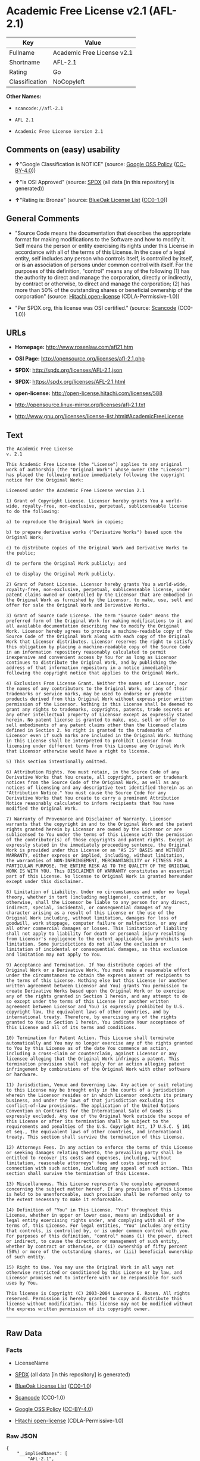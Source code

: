 * Academic Free License v2.1 (AFL-2.1)

| Key              | Value                        |
|------------------+------------------------------|
| Fullname         | Academic Free License v2.1   |
| Shortname        | AFL-2.1                      |
| Rating           | Go                           |
| Classification   | NoCopyleft                   |

*Other Names:*

- =scancode://afl-2.1=

- =AFL 2.1=

- =Academic Free License Version 2.1=

** Comments on (easy) usability

- *↑*"Google Classification is NOTICE" (source:
  [[https://opensource.google.com/docs/thirdparty/licenses/][Google OSS
  Policy]]
  ([[https://creativecommons.org/licenses/by/4.0/legalcode][CC-BY-4.0]]))

- *↑*"Is OSI Approved" (source:
  [[https://spdx.org/licenses/AFL-2.1.html][SPDX]] (all data [in this
  repository] is generated))

- *↑*"Rating is: Bronze" (source:
  [[https://blueoakcouncil.org/list][BlueOak License List]]
  ([[https://raw.githubusercontent.com/blueoakcouncil/blue-oak-list-npm-package/master/LICENSE][CC0-1.0]]))

** General Comments

- "Source Code means the documentation that describes the appropriate
  format for making modifications to the Software and how to modify it.
  Self means the person or entity exercising its rights under this
  License in accordance with all of the terms of this License. In the
  case of a legal entity, self includes any person who controls itself,
  is controlled by itself, or is an association of persons under common
  control with itself. For the purposes of this definition, "control"
  means any of the following (1) has the authority to direct and manage
  the corporation, directly or indirectly, by contract or otherwise, to
  direct and manage the corporation; (2) has more than 50% of the
  outstanding shares or beneficial ownership of the corporation"
  (source: [[https://github.com/Hitachi/open-license][Hitachi
  open-license]] (CDLA-Permissive-1.0))

- "Per SPDX.org, this license was OSI certified." (source:
  [[https://github.com/nexB/scancode-toolkit/blob/develop/src/licensedcode/data/licenses/afl-2.1.yml][Scancode]]
  (CC0-1.0))

** URLs

- *Homepage:* http://www.rosenlaw.com/afl21.htm

- *OSI Page:* http://opensource.org/licenses/afl-2.1.php

- *SPDX:* http://spdx.org/licenses/AFL-2.1.json

- *SPDX:* https://spdx.org/licenses/AFL-2.1.html

- *open-license:* http://open-license.hitachi.com/licenses/588

- http://opensource.linux-mirror.org/licenses/afl-2.1.txt

- http://www.gnu.org/licenses/license-list.html#AcademicFreeLicense

** Text

#+BEGIN_EXAMPLE
  The Academic Free License
  v. 2.1

  This Academic Free License (the "License") applies to any original work of authorship (the "Original Work") whose owner (the "Licensor") has placed the following notice immediately following the copyright notice for the Original Work:

  Licensed under the Academic Free License version 2.1

  1) Grant of Copyright License. Licensor hereby grants You a world-wide, royalty-free, non-exclusive, perpetual, sublicenseable license to do the following:

  a) to reproduce the Original Work in copies;

  b) to prepare derivative works ("Derivative Works") based upon the Original Work;

  c) to distribute copies of the Original Work and Derivative Works to the public;

  d) to perform the Original Work publicly; and

  e) to display the Original Work publicly.

  2) Grant of Patent License. Licensor hereby grants You a world-wide, royalty-free, non-exclusive, perpetual, sublicenseable license, under patent claims owned or controlled by the Licensor that are embodied in the Original Work as furnished by the Licensor, to make, use, sell and offer for sale the Original Work and Derivative Works.

  3) Grant of Source Code License. The term "Source Code" means the preferred form of the Original Work for making modifications to it and all available documentation describing how to modify the Original Work. Licensor hereby agrees to provide a machine-readable copy of the Source Code of the Original Work along with each copy of the Original Work that Licensor distributes. Licensor reserves the right to satisfy this obligation by placing a machine-readable copy of the Source Code in an information repository reasonably calculated to permit inexpensive and convenient access by You for as long as Licensor continues to distribute the Original Work, and by publishing the address of that information repository in a notice immediately following the copyright notice that applies to the Original Work.

  4) Exclusions From License Grant. Neither the names of Licensor, nor the names of any contributors to the Original Work, nor any of their trademarks or service marks, may be used to endorse or promote products derived from this Original Work without express prior written permission of the Licensor. Nothing in this License shall be deemed to grant any rights to trademarks, copyrights, patents, trade secrets or any other intellectual property of Licensor except as expressly stated herein. No patent license is granted to make, use, sell or offer to sell embodiments of any patent claims other than the licensed claims defined in Section 2. No right is granted to the trademarks of Licensor even if such marks are included in the Original Work. Nothing in this License shall be interpreted to prohibit Licensor from licensing under different terms from this License any Original Work that Licensor otherwise would have a right to license.

  5) This section intentionally omitted.

  6) Attribution Rights. You must retain, in the Source Code of any Derivative Works that You create, all copyright, patent or trademark notices from the Source Code of the Original Work, as well as any notices of licensing and any descriptive text identified therein as an "Attribution Notice." You must cause the Source Code for any Derivative Works that You create to carry a prominent Attribution Notice reasonably calculated to inform recipients that You have modified the Original Work.

  7) Warranty of Provenance and Disclaimer of Warranty. Licensor warrants that the copyright in and to the Original Work and the patent rights granted herein by Licensor are owned by the Licensor or are sublicensed to You under the terms of this License with the permission of the contributor(s) of those copyrights and patent rights. Except as expressly stated in the immediately proceeding sentence, the Original Work is provided under this License on an "AS IS" BASIS and WITHOUT WARRANTY, either express or implied, including, without limitation, the warranties of NON-INFRINGEMENT, MERCHANTABILITY or FITNESS FOR A PARTICULAR PURPOSE. THE ENTIRE RISK AS TO THE QUALITY OF THE ORIGINAL WORK IS WITH YOU. This DISCLAIMER OF WARRANTY constitutes an essential part of this License. No license to Original Work is granted hereunder except under this disclaimer.

  8) Limitation of Liability. Under no circumstances and under no legal theory, whether in tort (including negligence), contract, or otherwise, shall the Licensor be liable to any person for any direct, indirect, special, incidental, or consequential damages of any character arising as a result of this License or the use of the Original Work including, without limitation, damages for loss of goodwill, work stoppage, computer failure or malfunction, or any and all other commercial damages or losses. This limitation of liability shall not apply to liability for death or personal injury resulting from Licensor's negligence to the extent applicable law prohibits such limitation. Some jurisdictions do not allow the exclusion or limitation of incidental or consequential damages, so this exclusion and limitation may not apply to You.

  9) Acceptance and Termination. If You distribute copies of the Original Work or a Derivative Work, You must make a reasonable effort under the circumstances to obtain the express assent of recipients to the terms of this License. Nothing else but this License (or another written agreement between Licensor and You) grants You permission to create Derivative Works based upon the Original Work or to exercise any of the rights granted in Section 1 herein, and any attempt to do so except under the terms of this License (or another written agreement between Licensor and You) is expressly prohibited by U.S. copyright law, the equivalent laws of other countries, and by international treaty. Therefore, by exercising any of the rights granted to You in Section 1 herein, You indicate Your acceptance of this License and all of its terms and conditions.

  10) Termination for Patent Action. This License shall terminate automatically and You may no longer exercise any of the rights granted to You by this License as of the date You commence an action, including a cross-claim or counterclaim, against Licensor or any licensee alleging that the Original Work infringes a patent. This termination provision shall not apply for an action alleging patent infringement by combinations of the Original Work with other software or hardware.

  11) Jurisdiction, Venue and Governing Law. Any action or suit relating to this License may be brought only in the courts of a jurisdiction wherein the Licensor resides or in which Licensor conducts its primary business, and under the laws of that jurisdiction excluding its conflict-of-law provisions. The application of the United Nations Convention on Contracts for the International Sale of Goods is expressly excluded. Any use of the Original Work outside the scope of this License or after its termination shall be subject to the requirements and penalties of the U.S. Copyright Act, 17 U.S.C. § 101 et seq., the equivalent laws of other countries, and international treaty. This section shall survive the termination of this License.

  12) Attorneys Fees. In any action to enforce the terms of this License or seeking damages relating thereto, the prevailing party shall be entitled to recover its costs and expenses, including, without limitation, reasonable attorneys' fees and costs incurred in connection with such action, including any appeal of such action. This section shall survive the termination of this License.

  13) Miscellaneous. This License represents the complete agreement concerning the subject matter hereof. If any provision of this License is held to be unenforceable, such provision shall be reformed only to the extent necessary to make it enforceable.

  14) Definition of "You" in This License. "You" throughout this License, whether in upper or lower case, means an individual or a legal entity exercising rights under, and complying with all of the terms of, this License. For legal entities, "You" includes any entity that controls, is controlled by, or is under common control with you. For purposes of this definition, "control" means (i) the power, direct or indirect, to cause the direction or management of such entity, whether by contract or otherwise, or (ii) ownership of fifty percent (50%) or more of the outstanding shares, or (iii) beneficial ownership of such entity.

  15) Right to Use. You may use the Original Work in all ways not otherwise restricted or conditioned by this License or by law, and Licensor promises not to interfere with or be responsible for such uses by You.

  This license is Copyright (C) 2003-2004 Lawrence E. Rosen. All rights reserved. Permission is hereby granted to copy and distribute this license without modification. This license may not be modified without the express written permission of its copyright owner.
#+END_EXAMPLE

--------------

** Raw Data

*** Facts

- LicenseName

- [[https://spdx.org/licenses/AFL-2.1.html][SPDX]] (all data [in this
  repository] is generated)

- [[https://blueoakcouncil.org/list][BlueOak License List]]
  ([[https://raw.githubusercontent.com/blueoakcouncil/blue-oak-list-npm-package/master/LICENSE][CC0-1.0]])

- [[https://github.com/nexB/scancode-toolkit/blob/develop/src/licensedcode/data/licenses/afl-2.1.yml][Scancode]]
  (CC0-1.0)

- [[https://opensource.google.com/docs/thirdparty/licenses/][Google OSS
  Policy]]
  ([[https://creativecommons.org/licenses/by/4.0/legalcode][CC-BY-4.0]])

- [[https://github.com/Hitachi/open-license][Hitachi open-license]]
  (CDLA-Permissive-1.0)

*** Raw JSON

#+BEGIN_EXAMPLE
  {
      "__impliedNames": [
          "AFL-2.1",
          "Academic Free License v2.1",
          "scancode://afl-2.1",
          "AFL 2.1",
          "Academic Free License Version 2.1"
      ],
      "__impliedId": "AFL-2.1",
      "__impliedComments": [
          [
              "Hitachi open-license",
              [
                  "Source Code means the documentation that describes the appropriate format for making modifications to the Software and how to modify it. Self means the person or entity exercising its rights under this License in accordance with all of the terms of this License. In the case of a legal entity, self includes any person who controls itself, is controlled by itself, or is an association of persons under common control with itself. For the purposes of this definition, \"control\" means any of the following (1) has the authority to direct and manage the corporation, directly or indirectly, by contract or otherwise, to direct and manage the corporation; (2) has more than 50% of the outstanding shares or beneficial ownership of the corporation"
              ]
          ],
          [
              "Scancode",
              [
                  "Per SPDX.org, this license was OSI certified."
              ]
          ]
      ],
      "facts": {
          "LicenseName": {
              "implications": {
                  "__impliedNames": [
                      "AFL-2.1"
                  ],
                  "__impliedId": "AFL-2.1"
              },
              "shortname": "AFL-2.1",
              "otherNames": []
          },
          "SPDX": {
              "isSPDXLicenseDeprecated": false,
              "spdxFullName": "Academic Free License v2.1",
              "spdxDetailsURL": "http://spdx.org/licenses/AFL-2.1.json",
              "_sourceURL": "https://spdx.org/licenses/AFL-2.1.html",
              "spdxLicIsOSIApproved": true,
              "spdxSeeAlso": [
                  "http://opensource.linux-mirror.org/licenses/afl-2.1.txt"
              ],
              "_implications": {
                  "__impliedNames": [
                      "AFL-2.1",
                      "Academic Free License v2.1"
                  ],
                  "__impliedId": "AFL-2.1",
                  "__impliedJudgement": [
                      [
                          "SPDX",
                          {
                              "tag": "PositiveJudgement",
                              "contents": "Is OSI Approved"
                          }
                      ]
                  ],
                  "__isOsiApproved": true,
                  "__impliedURLs": [
                      [
                          "SPDX",
                          "http://spdx.org/licenses/AFL-2.1.json"
                      ],
                      [
                          null,
                          "http://opensource.linux-mirror.org/licenses/afl-2.1.txt"
                      ]
                  ]
              },
              "spdxLicenseId": "AFL-2.1"
          },
          "Scancode": {
              "otherUrls": [
                  "http://www.gnu.org/licenses/license-list.html#AcademicFreeLicense"
              ],
              "homepageUrl": "http://www.rosenlaw.com/afl21.htm",
              "shortName": "AFL 2.1",
              "textUrls": null,
              "text": "The Academic Free License\nv. 2.1\n\nThis Academic Free License (the \"License\") applies to any original work of authorship (the \"Original Work\") whose owner (the \"Licensor\") has placed the following notice immediately following the copyright notice for the Original Work:\n\nLicensed under the Academic Free License version 2.1\n\n1) Grant of Copyright License. Licensor hereby grants You a world-wide, royalty-free, non-exclusive, perpetual, sublicenseable license to do the following:\n\na) to reproduce the Original Work in copies;\n\nb) to prepare derivative works (\"Derivative Works\") based upon the Original Work;\n\nc) to distribute copies of the Original Work and Derivative Works to the public;\n\nd) to perform the Original Work publicly; and\n\ne) to display the Original Work publicly.\n\n2) Grant of Patent License. Licensor hereby grants You a world-wide, royalty-free, non-exclusive, perpetual, sublicenseable license, under patent claims owned or controlled by the Licensor that are embodied in the Original Work as furnished by the Licensor, to make, use, sell and offer for sale the Original Work and Derivative Works.\n\n3) Grant of Source Code License. The term \"Source Code\" means the preferred form of the Original Work for making modifications to it and all available documentation describing how to modify the Original Work. Licensor hereby agrees to provide a machine-readable copy of the Source Code of the Original Work along with each copy of the Original Work that Licensor distributes. Licensor reserves the right to satisfy this obligation by placing a machine-readable copy of the Source Code in an information repository reasonably calculated to permit inexpensive and convenient access by You for as long as Licensor continues to distribute the Original Work, and by publishing the address of that information repository in a notice immediately following the copyright notice that applies to the Original Work.\n\n4) Exclusions From License Grant. Neither the names of Licensor, nor the names of any contributors to the Original Work, nor any of their trademarks or service marks, may be used to endorse or promote products derived from this Original Work without express prior written permission of the Licensor. Nothing in this License shall be deemed to grant any rights to trademarks, copyrights, patents, trade secrets or any other intellectual property of Licensor except as expressly stated herein. No patent license is granted to make, use, sell or offer to sell embodiments of any patent claims other than the licensed claims defined in Section 2. No right is granted to the trademarks of Licensor even if such marks are included in the Original Work. Nothing in this License shall be interpreted to prohibit Licensor from licensing under different terms from this License any Original Work that Licensor otherwise would have a right to license.\n\n5) This section intentionally omitted.\n\n6) Attribution Rights. You must retain, in the Source Code of any Derivative Works that You create, all copyright, patent or trademark notices from the Source Code of the Original Work, as well as any notices of licensing and any descriptive text identified therein as an \"Attribution Notice.\" You must cause the Source Code for any Derivative Works that You create to carry a prominent Attribution Notice reasonably calculated to inform recipients that You have modified the Original Work.\n\n7) Warranty of Provenance and Disclaimer of Warranty. Licensor warrants that the copyright in and to the Original Work and the patent rights granted herein by Licensor are owned by the Licensor or are sublicensed to You under the terms of this License with the permission of the contributor(s) of those copyrights and patent rights. Except as expressly stated in the immediately proceeding sentence, the Original Work is provided under this License on an \"AS IS\" BASIS and WITHOUT WARRANTY, either express or implied, including, without limitation, the warranties of NON-INFRINGEMENT, MERCHANTABILITY or FITNESS FOR A PARTICULAR PURPOSE. THE ENTIRE RISK AS TO THE QUALITY OF THE ORIGINAL WORK IS WITH YOU. This DISCLAIMER OF WARRANTY constitutes an essential part of this License. No license to Original Work is granted hereunder except under this disclaimer.\n\n8) Limitation of Liability. Under no circumstances and under no legal theory, whether in tort (including negligence), contract, or otherwise, shall the Licensor be liable to any person for any direct, indirect, special, incidental, or consequential damages of any character arising as a result of this License or the use of the Original Work including, without limitation, damages for loss of goodwill, work stoppage, computer failure or malfunction, or any and all other commercial damages or losses. This limitation of liability shall not apply to liability for death or personal injury resulting from Licensor's negligence to the extent applicable law prohibits such limitation. Some jurisdictions do not allow the exclusion or limitation of incidental or consequential damages, so this exclusion and limitation may not apply to You.\n\n9) Acceptance and Termination. If You distribute copies of the Original Work or a Derivative Work, You must make a reasonable effort under the circumstances to obtain the express assent of recipients to the terms of this License. Nothing else but this License (or another written agreement between Licensor and You) grants You permission to create Derivative Works based upon the Original Work or to exercise any of the rights granted in Section 1 herein, and any attempt to do so except under the terms of this License (or another written agreement between Licensor and You) is expressly prohibited by U.S. copyright law, the equivalent laws of other countries, and by international treaty. Therefore, by exercising any of the rights granted to You in Section 1 herein, You indicate Your acceptance of this License and all of its terms and conditions.\n\n10) Termination for Patent Action. This License shall terminate automatically and You may no longer exercise any of the rights granted to You by this License as of the date You commence an action, including a cross-claim or counterclaim, against Licensor or any licensee alleging that the Original Work infringes a patent. This termination provision shall not apply for an action alleging patent infringement by combinations of the Original Work with other software or hardware.\n\n11) Jurisdiction, Venue and Governing Law. Any action or suit relating to this License may be brought only in the courts of a jurisdiction wherein the Licensor resides or in which Licensor conducts its primary business, and under the laws of that jurisdiction excluding its conflict-of-law provisions. The application of the United Nations Convention on Contracts for the International Sale of Goods is expressly excluded. Any use of the Original Work outside the scope of this License or after its termination shall be subject to the requirements and penalties of the U.S. Copyright Act, 17 U.S.C. ÃÂ§ 101 et seq., the equivalent laws of other countries, and international treaty. This section shall survive the termination of this License.\n\n12) Attorneys Fees. In any action to enforce the terms of this License or seeking damages relating thereto, the prevailing party shall be entitled to recover its costs and expenses, including, without limitation, reasonable attorneys' fees and costs incurred in connection with such action, including any appeal of such action. This section shall survive the termination of this License.\n\n13) Miscellaneous. This License represents the complete agreement concerning the subject matter hereof. If any provision of this License is held to be unenforceable, such provision shall be reformed only to the extent necessary to make it enforceable.\n\n14) Definition of \"You\" in This License. \"You\" throughout this License, whether in upper or lower case, means an individual or a legal entity exercising rights under, and complying with all of the terms of, this License. For legal entities, \"You\" includes any entity that controls, is controlled by, or is under common control with you. For purposes of this definition, \"control\" means (i) the power, direct or indirect, to cause the direction or management of such entity, whether by contract or otherwise, or (ii) ownership of fifty percent (50%) or more of the outstanding shares, or (iii) beneficial ownership of such entity.\n\n15) Right to Use. You may use the Original Work in all ways not otherwise restricted or conditioned by this License or by law, and Licensor promises not to interfere with or be responsible for such uses by You.\n\nThis license is Copyright (C) 2003-2004 Lawrence E. Rosen. All rights reserved. Permission is hereby granted to copy and distribute this license without modification. This license may not be modified without the express written permission of its copyright owner.",
              "category": "Permissive",
              "osiUrl": "http://opensource.org/licenses/afl-2.1.php",
              "owner": "Lawrence Rosen",
              "_sourceURL": "https://github.com/nexB/scancode-toolkit/blob/develop/src/licensedcode/data/licenses/afl-2.1.yml",
              "key": "afl-2.1",
              "name": "Academic Free License 2.1",
              "spdxId": "AFL-2.1",
              "notes": "Per SPDX.org, this license was OSI certified.",
              "_implications": {
                  "__impliedNames": [
                      "scancode://afl-2.1",
                      "AFL 2.1",
                      "AFL-2.1"
                  ],
                  "__impliedId": "AFL-2.1",
                  "__impliedComments": [
                      [
                          "Scancode",
                          [
                              "Per SPDX.org, this license was OSI certified."
                          ]
                      ]
                  ],
                  "__impliedCopyleft": [
                      [
                          "Scancode",
                          "NoCopyleft"
                      ]
                  ],
                  "__calculatedCopyleft": "NoCopyleft",
                  "__impliedText": "The Academic Free License\nv. 2.1\n\nThis Academic Free License (the \"License\") applies to any original work of authorship (the \"Original Work\") whose owner (the \"Licensor\") has placed the following notice immediately following the copyright notice for the Original Work:\n\nLicensed under the Academic Free License version 2.1\n\n1) Grant of Copyright License. Licensor hereby grants You a world-wide, royalty-free, non-exclusive, perpetual, sublicenseable license to do the following:\n\na) to reproduce the Original Work in copies;\n\nb) to prepare derivative works (\"Derivative Works\") based upon the Original Work;\n\nc) to distribute copies of the Original Work and Derivative Works to the public;\n\nd) to perform the Original Work publicly; and\n\ne) to display the Original Work publicly.\n\n2) Grant of Patent License. Licensor hereby grants You a world-wide, royalty-free, non-exclusive, perpetual, sublicenseable license, under patent claims owned or controlled by the Licensor that are embodied in the Original Work as furnished by the Licensor, to make, use, sell and offer for sale the Original Work and Derivative Works.\n\n3) Grant of Source Code License. The term \"Source Code\" means the preferred form of the Original Work for making modifications to it and all available documentation describing how to modify the Original Work. Licensor hereby agrees to provide a machine-readable copy of the Source Code of the Original Work along with each copy of the Original Work that Licensor distributes. Licensor reserves the right to satisfy this obligation by placing a machine-readable copy of the Source Code in an information repository reasonably calculated to permit inexpensive and convenient access by You for as long as Licensor continues to distribute the Original Work, and by publishing the address of that information repository in a notice immediately following the copyright notice that applies to the Original Work.\n\n4) Exclusions From License Grant. Neither the names of Licensor, nor the names of any contributors to the Original Work, nor any of their trademarks or service marks, may be used to endorse or promote products derived from this Original Work without express prior written permission of the Licensor. Nothing in this License shall be deemed to grant any rights to trademarks, copyrights, patents, trade secrets or any other intellectual property of Licensor except as expressly stated herein. No patent license is granted to make, use, sell or offer to sell embodiments of any patent claims other than the licensed claims defined in Section 2. No right is granted to the trademarks of Licensor even if such marks are included in the Original Work. Nothing in this License shall be interpreted to prohibit Licensor from licensing under different terms from this License any Original Work that Licensor otherwise would have a right to license.\n\n5) This section intentionally omitted.\n\n6) Attribution Rights. You must retain, in the Source Code of any Derivative Works that You create, all copyright, patent or trademark notices from the Source Code of the Original Work, as well as any notices of licensing and any descriptive text identified therein as an \"Attribution Notice.\" You must cause the Source Code for any Derivative Works that You create to carry a prominent Attribution Notice reasonably calculated to inform recipients that You have modified the Original Work.\n\n7) Warranty of Provenance and Disclaimer of Warranty. Licensor warrants that the copyright in and to the Original Work and the patent rights granted herein by Licensor are owned by the Licensor or are sublicensed to You under the terms of this License with the permission of the contributor(s) of those copyrights and patent rights. Except as expressly stated in the immediately proceeding sentence, the Original Work is provided under this License on an \"AS IS\" BASIS and WITHOUT WARRANTY, either express or implied, including, without limitation, the warranties of NON-INFRINGEMENT, MERCHANTABILITY or FITNESS FOR A PARTICULAR PURPOSE. THE ENTIRE RISK AS TO THE QUALITY OF THE ORIGINAL WORK IS WITH YOU. This DISCLAIMER OF WARRANTY constitutes an essential part of this License. No license to Original Work is granted hereunder except under this disclaimer.\n\n8) Limitation of Liability. Under no circumstances and under no legal theory, whether in tort (including negligence), contract, or otherwise, shall the Licensor be liable to any person for any direct, indirect, special, incidental, or consequential damages of any character arising as a result of this License or the use of the Original Work including, without limitation, damages for loss of goodwill, work stoppage, computer failure or malfunction, or any and all other commercial damages or losses. This limitation of liability shall not apply to liability for death or personal injury resulting from Licensor's negligence to the extent applicable law prohibits such limitation. Some jurisdictions do not allow the exclusion or limitation of incidental or consequential damages, so this exclusion and limitation may not apply to You.\n\n9) Acceptance and Termination. If You distribute copies of the Original Work or a Derivative Work, You must make a reasonable effort under the circumstances to obtain the express assent of recipients to the terms of this License. Nothing else but this License (or another written agreement between Licensor and You) grants You permission to create Derivative Works based upon the Original Work or to exercise any of the rights granted in Section 1 herein, and any attempt to do so except under the terms of this License (or another written agreement between Licensor and You) is expressly prohibited by U.S. copyright law, the equivalent laws of other countries, and by international treaty. Therefore, by exercising any of the rights granted to You in Section 1 herein, You indicate Your acceptance of this License and all of its terms and conditions.\n\n10) Termination for Patent Action. This License shall terminate automatically and You may no longer exercise any of the rights granted to You by this License as of the date You commence an action, including a cross-claim or counterclaim, against Licensor or any licensee alleging that the Original Work infringes a patent. This termination provision shall not apply for an action alleging patent infringement by combinations of the Original Work with other software or hardware.\n\n11) Jurisdiction, Venue and Governing Law. Any action or suit relating to this License may be brought only in the courts of a jurisdiction wherein the Licensor resides or in which Licensor conducts its primary business, and under the laws of that jurisdiction excluding its conflict-of-law provisions. The application of the United Nations Convention on Contracts for the International Sale of Goods is expressly excluded. Any use of the Original Work outside the scope of this License or after its termination shall be subject to the requirements and penalties of the U.S. Copyright Act, 17 U.S.C. Â§ 101 et seq., the equivalent laws of other countries, and international treaty. This section shall survive the termination of this License.\n\n12) Attorneys Fees. In any action to enforce the terms of this License or seeking damages relating thereto, the prevailing party shall be entitled to recover its costs and expenses, including, without limitation, reasonable attorneys' fees and costs incurred in connection with such action, including any appeal of such action. This section shall survive the termination of this License.\n\n13) Miscellaneous. This License represents the complete agreement concerning the subject matter hereof. If any provision of this License is held to be unenforceable, such provision shall be reformed only to the extent necessary to make it enforceable.\n\n14) Definition of \"You\" in This License. \"You\" throughout this License, whether in upper or lower case, means an individual or a legal entity exercising rights under, and complying with all of the terms of, this License. For legal entities, \"You\" includes any entity that controls, is controlled by, or is under common control with you. For purposes of this definition, \"control\" means (i) the power, direct or indirect, to cause the direction or management of such entity, whether by contract or otherwise, or (ii) ownership of fifty percent (50%) or more of the outstanding shares, or (iii) beneficial ownership of such entity.\n\n15) Right to Use. You may use the Original Work in all ways not otherwise restricted or conditioned by this License or by law, and Licensor promises not to interfere with or be responsible for such uses by You.\n\nThis license is Copyright (C) 2003-2004 Lawrence E. Rosen. All rights reserved. Permission is hereby granted to copy and distribute this license without modification. This license may not be modified without the express written permission of its copyright owner.",
                  "__impliedURLs": [
                      [
                          "Homepage",
                          "http://www.rosenlaw.com/afl21.htm"
                      ],
                      [
                          "OSI Page",
                          "http://opensource.org/licenses/afl-2.1.php"
                      ],
                      [
                          null,
                          "http://www.gnu.org/licenses/license-list.html#AcademicFreeLicense"
                      ]
                  ]
              }
          },
          "Hitachi open-license": {
              "notices": [
                  {
                      "content": "If any provision of this license is deemed unenforceable, that provision shall be amended only to the extent necessary to make it enforceable."
                  },
                  {
                      "content": "If a lawsuit is brought in connection with this license, the losing party shall bear the costs of the lawsuit and reasonable attorney's fees."
                  },
                  {
                      "content": "The application of the UN contractual provisions on international trade in goods is expressly excluded."
                  },
                  {
                      "content": "Any action with respect to this License shall be filed only in the court of the jurisdiction in which Licensor resides or maintains its principal place of business, and the laws of that jurisdiction shall apply, except for the conflict of law provisions."
                  },
                  {
                      "content": "the original software is provided \"as-is\" and without any warranties of any kind, either express or implied, including, but not limited to, warranties of non-infringement, commercial usability, and fitness for a particular purpose. The warranties include, but are not limited to, the warranties of non-infringement, commercial usability, and fitness for a particular purpose. the entire risk to the quality of the original software is borne by you.",
                      "description": "There is no guarantee."
                  },
                  {
                      "content": "Any use of the original Software outside of the scope of this license or after the termination of this license is subject to the requirements and penalties of Section 101 of the U.S. Copyright Act, equivalent laws of other countries, and international treaties."
                  },
                  {
                      "content": "Under no conditions and on no theory of law, whether in tort (including negligence), contract or otherwise, shall Licensor be liable for any direct, indirect, special, incidental or consequential damages (including loss of goodwill, loss of business (including but not limited to commercial damage or loss, including but not limited to damage or loss due to outages, computer failure or malfunction). To the extent that applicable law does not permit such a limitation on liability for death or personal injury caused by the negligence of the copyright holder, such limitation shall not apply to such liability. Some countries or jurisdictions do not allow the exclusion or limitation of incidental or consequential damages as a matter of law, in which case this exclusion and limitation will not apply."
                  },
                  {
                      "content": "If you file a patent action, including cross-claims or counterclaims, alleging that the original Software directly or indirectly infringes a patent, this license will terminate upon formal filing of the patent action, unless you allege that the original Software infringes a patent by a combination of the original Software and other software or hardware. The license shall terminate upon formal filing of the patent action, unless the original software in combination with other software or hardware is alleged to infringe the patent."
                  }
              ],
              "_sourceURL": "http://open-license.hitachi.com/licenses/588",
              "content": "The Academic Free License \r\nv.2.1\r\n\r\nThis Academic Free License (the \"License\") applies to any original work of authorship (the \"Original Work\") whose owner (the \"Licensor\") has placed the following notice immediately following the copyright notice for the Original Work: \r\n\r\nLicensed under the Academic Free License version 2.1 \r\n\r\n1) Grant of Copyright License. Licensor hereby grants You a world-wide, royalty-free, non-exclusive, perpetual, sublicenseable license to do the following: \r\n\r\na) to reproduce the Original Work in copies; \r\nb) to prepare derivative works (\"Derivative Works\") based upon the Original Work; \r\nc) to distribute copies of the Original Work and Derivative Works to the public; \r\nd) to perform the Original Work publicly; and \r\ne) to display the Original Work publicly. \r\n\r\n2) Grant of Patent License. Licensor hereby grants You a world-wide, royalty-free, non-exclusive, perpetual, sublicenseable license, under patent claims owned or controlled by the Licensor that are embodied in the Original Work as furnished by the Licensor, to make, use, sell and offer for sale the Original Work and Derivative Works. \r\n\r\n3) Grant of Source Code License. The term \"Source Code\" means the preferred form of the Original Work for making modifications to it and all available documentation describing how to modify the Original Work. Licensor hereby agrees to provide a machine-readable copy of the Source Code of the Original Work along with each copy of the Original Work that Licensor distributes. Licensor reserves the right to satisfy this obligation by placing a machine-readable copy of the Source Code in an information repository reasonably calculated to permit inexpensive and convenient access by You for as long as Licensor continues to distribute the Original Work, and by publishing the address of that information repository in a notice immediately following the copyright notice that applies to the Original Work. \r\n\r\n4) Exclusions From License Grant. Neither the names of Licensor, nor the names of any contributors to the Original Work, nor any of their trademarks or service marks, may be used to endorse or promote products derived from this Original Work without express prior written permission of the Licensor. Nothing in this License shall be deemed to grant any rights to trademarks, copyrights, patents, trade secrets or any other intellectual property of Licensor except as expressly stated herein. No patent license is granted to make, use, sell or offer to sell embodiments of any patent claims other than the licensed claims defined in Section 2. No right is granted to the trademarks of Licensor even if such marks are included in the Original Work. Nothing in this License shall be interpreted to prohibit Licensor from licensing under different terms from this License any Original Work that Licensor otherwise would have a right to license. \r\n\r\n5) This section intentionally omitted. \r\n\r\n6) Attribution Rights. You must retain, in the Source Code of any Derivative Works that You create, all copyright, patent or trademark notices from the Source Code of the Original Work, as well as any notices of licensing and any descriptive text identified therein as an \"Attribution Notice.\" You must cause the Source Code for any Derivative Works that You create to carry a prominent Attribution Notice reasonably calculated to inform recipients that You have modified the Original Work. \r\n\r\n7) Warranty of Provenance and Disclaimer of Warranty. Licensor warrants that the copyright in and to the Original Work and the patent rights granted herein by Licensor are owned by the Licensor or are sublicensed to You under the terms of this License with the permission of the contributor(s) of those copyrights and patent rights. Except as expressly stated in the immediately proceeding sentence, the Original Work is provided under this License on an \"AS IS\" BASIS and WITHOUT WARRANTY, either express or implied, including, without limitation, the warranties of NON-INFRINGEMENT, MERCHANTABILITY or FITNESS FOR A PARTICULAR PURPOSE. THE ENTIRE RISK AS TO THE QUALITY OF THE ORIGINAL WORK IS WITH YOU. This DISCLAIMER OF WARRANTY constitutes an essential part of this License. No license to Original Work is granted hereunder except under this disclaimer. \r\n\r\n8) Limitation of Liability. Under no circumstances and under no legal theory, whether in tort (including negligence), contract, or otherwise, shall the Licensor be liable to any person for any direct, indirect, special, incidental, or consequential damages of any character arising as a result of this License or the use of the Original Work including, without limitation, damages for loss of goodwill, work stoppage, computer failure or malfunction, or any and all other commercial damages or losses. This limitation of liability shall not apply to liability for death or personal injury resulting from Licensor&apos;s negligence to the extent applicable law prohibits such limitation. Some jurisdictions do not allow the exclusion or limitation of incidental or consequential damages, so this exclusion and limitation may not apply to You. \r\n\r\n9) Acceptance and Termination. If You distribute copies of the Original Work or a Derivative Work, You must make a reasonable effort under the circumstances to obtain the express assent of recipients to the terms of this License. Nothing else but this License (or another written agreement between Licensor and You) grants You permission to create Derivative Works based upon the Original Work or to exercise any of the rights granted in Section 1 herein, and any attempt to do so except under the terms of this License (or another written agreement between Licensor and You) is expressly prohibited by U.S. copyright law, the equivalent laws of other countries, and by international treaty. Therefore, by exercising any of the rights granted to You in Section 1 herein, You indicate Your acceptance of this License and all of its terms and conditions. \r\n\r\n10) Termination for Patent Action. This License shall terminate automatically and You may no longer exercise any of the rights granted to You by this License as of the date You commence an action, including a cross-claim or counterclaim, against Licensor or any licensee alleging that the Original Work infringes a patent. This termination provision shall not apply for an action alleging patent infringement by combinations of the Original Work with other software or hardware. \r\n\r\n11) Jurisdiction, Venue and Governing Law. Any action or suit relating to this License may be brought only in the courts of a jurisdiction wherein the Licensor resides or in which Licensor conducts its primary business, and under the laws of that jurisdiction excluding its conflict-of-law provisions. The application of the United Nations Convention on Contracts for the International Sale of Goods is expressly excluded. Any use of the Original Work outside the scope of this License or after its termination shall be subject to the requirements and penalties of the U.S. Copyright Act, 17 U.S.C. Â§ 101 et seq., the equivalent laws of other countries, and international treaty. This section shall survive the termination of this License. \r\n\r\n12) Attorneys Fees. In any action to enforce the terms of this License or seeking damages relating thereto, the prevailing party shall be entitled to recover its costs and expenses, including, without limitation, reasonable attorneys&apos; fees and costs incurred in connection with such action, including any appeal of such action. This section shall survive the termination of this License. \r\n\r\n13) Miscellaneous. This License represents the complete agreement concerning the subject matter hereof. If any provision of this License is held to be unenforceable, such provision shall be reformed only to the extent necessary to make it enforceable. \r\n\r\n14) Definition of \"You\" in This License. \"You\" throughout this License, whether in upper or lower case, means an individual or a legal entity exercising rights under, and complying with all of the terms of, this License. For legal entities, \"You\" includes any entity that controls, is controlled by, or is under common control with you. For purposes of this definition, \"control\" means (i) the power, direct or indirect, to cause the direction or management of such entity, whether by contract or otherwise, or (ii) ownership of fifty percent (50%) or more of the outstanding shares, or (iii) beneficial ownership of such entity. \r\n\r\n15) Right to Use. You may use the Original Work in all ways not otherwise restricted or conditioned by this License or by law, and Licensor promises not to interfere with or be responsible for such uses by You. \r\n\r\nThis license is Copyright (C) 2003-2004 Lawrence E. Rosen. All rights reserved. \r\nPermission is hereby granted to copy and distribute this license without modification. This license may not be modified without the express written permission of its copyright owner.",
              "name": "Academic Free License Version 2.1",
              "permissions": [
                  {
                      "actions": [
                          {
                              "name": "Use the obtained source code without modification",
                              "description": "Use the fetched code as it is."
                          },
                          {
                              "name": "Using Modified Source Code"
                          },
                          {
                              "name": "Use the retrieved object code",
                              "description": "Use the fetched code as it is."
                          },
                          {
                              "name": "Use the object code generated from the modified source code"
                          },
                          {
                              "name": "Distribute the obtained source code without modification",
                              "description": "Redistribute the code as it was obtained"
                          },
                          {
                              "name": "Display the obtained source code publicly"
                          },
                          {
                              "name": "Executing the fetched source code publicly"
                          },
                          {
                              "name": "Display the retrieved object code publicly"
                          },
                          {
                              "name": "Publicly execute the fetched object code"
                          },
                          {
                              "name": "Display modified source code publicly"
                          },
                          {
                              "name": "Publicly execute the modified source code"
                          },
                          {
                              "name": "Publicly display the object code generated from the modified source code"
                          },
                          {
                              "name": "Publicly execute the object code generated from the modified source code"
                          },
                          {
                              "name": "Use the retrieved executable",
                              "description": "Use the obtained executable as is."
                          },
                          {
                              "name": "Use the executable generated from the modified source code"
                          },
                          {
                              "name": "Display the retrieved executable publicly"
                          },
                          {
                              "name": "Publicly execute the retrieved executable"
                          },
                          {
                              "name": "Publicly display the executable generated from modified source code"
                          },
                          {
                              "name": "Publicly execute executables generated from modified source code"
                          }
                      ],
                      "conditions": {
                          "AND": [
                              {
                                  "name": "An unrestricted, royalty-free, worldwide supplyable copyright license is granted in accordance with this license.",
                                  "type": "RESTRICTION",
                                  "description": "Sublicensing means that a person who has been granted this license re-grants the license granted to a third party."
                              },
                              {
                                  "name": "An unrestricted, worldwide, royalty-free supplyable patent license is granted pursuant to this license.",
                                  "type": "RESTRICTION",
                                  "description": "Sublicensing means that a person who has been granted this license re-grants the license granted to a third party."
                              }
                          ]
                      }
                  },
                  {
                      "actions": [
                          {
                              "name": "Distribute the obtained object code",
                              "description": "Redistribute the code as it was obtained"
                          },
                          {
                              "name": "Distribute the obtained executable",
                              "description": "Redistribute the obtained executable as-is"
                          }
                      ],
                      "conditions": {
                          "AND": [
                              {
                                  "name": "An unrestricted, royalty-free, worldwide supplyable copyright license is granted in accordance with this license.",
                                  "type": "RESTRICTION",
                                  "description": "Sublicensing means that a person who has been granted this license re-grants the license granted to a third party."
                              },
                              {
                                  "name": "An unrestricted, worldwide, royalty-free supplyable patent license is granted pursuant to this license.",
                                  "type": "RESTRICTION",
                                  "description": "Sublicensing means that a person who has been granted this license re-grants the license granted to a third party."
                              },
                              {
                                  "OR": [
                                      {
                                          "name": "Attach the source code corresponding to the software in question.",
                                          "type": "OBLIGATION"
                                      },
                                      {
                                          "name": "The location of the repository that provides the source code corresponding to the original software at a lower cost is listed immediately after the copyright notice that applies to the original software.",
                                          "type": "OBLIGATION"
                                      }
                                  ]
                              }
                          ]
                      }
                  },
                  {
                      "actions": [
                          {
                              "name": "Modify the obtained source code."
                          },
                          {
                              "name": "Distribution of Modified Source Code"
                          },
                          {
                              "name": "Distribute the object code generated from the modified source code"
                          },
                          {
                              "name": "Distribute the executable generated from the modified source code"
                          }
                      ],
                      "conditions": {
                          "AND": [
                              {
                                  "name": "An unrestricted, royalty-free, worldwide supplyable copyright license is granted in accordance with this license.",
                                  "type": "RESTRICTION",
                                  "description": "Sublicensing means that a person who has been granted this license re-grants the license granted to a third party."
                              },
                              {
                                  "name": "An unrestricted, worldwide, royalty-free supplyable patent license is granted pursuant to this license.",
                                  "type": "RESTRICTION",
                                  "description": "Sublicensing means that a person who has been granted this license re-grants the license granted to a third party."
                              },
                              {
                                  "name": "Include a description of any copyrights, patents, and trademarks contained in the software, as well as any trademark notices, licensing notices, and attributions to the initial developer or contributors.",
                                  "type": "OBLIGATION"
                              }
                          ]
                      },
                      "description": "Make sure the recipient knows that the change has been made."
                  },
                  {
                      "actions": [
                          {
                              "name": "Use the contributor's name, trademark, or service mark to endorse or promote the derived product"
                          }
                      ],
                      "conditions": {
                          "name": "Get special permission in writing.",
                          "type": "REQUISITE"
                      }
                  }
              ],
              "_implications": {
                  "__impliedNames": [
                      "Academic Free License Version 2.1",
                      "AFL-2.1"
                  ],
                  "__impliedComments": [
                      [
                          "Hitachi open-license",
                          [
                              "Source Code means the documentation that describes the appropriate format for making modifications to the Software and how to modify it. Self means the person or entity exercising its rights under this License in accordance with all of the terms of this License. In the case of a legal entity, self includes any person who controls itself, is controlled by itself, or is an association of persons under common control with itself. For the purposes of this definition, \"control\" means any of the following (1) has the authority to direct and manage the corporation, directly or indirectly, by contract or otherwise, to direct and manage the corporation; (2) has more than 50% of the outstanding shares or beneficial ownership of the corporation"
                          ]
                      ]
                  ],
                  "__impliedText": "The Academic Free License \r\nv.2.1\r\n\r\nThis Academic Free License (the \"License\") applies to any original work of authorship (the \"Original Work\") whose owner (the \"Licensor\") has placed the following notice immediately following the copyright notice for the Original Work: \r\n\r\nLicensed under the Academic Free License version 2.1 \r\n\r\n1) Grant of Copyright License. Licensor hereby grants You a world-wide, royalty-free, non-exclusive, perpetual, sublicenseable license to do the following: \r\n\r\na) to reproduce the Original Work in copies; \r\nb) to prepare derivative works (\"Derivative Works\") based upon the Original Work; \r\nc) to distribute copies of the Original Work and Derivative Works to the public; \r\nd) to perform the Original Work publicly; and \r\ne) to display the Original Work publicly. \r\n\r\n2) Grant of Patent License. Licensor hereby grants You a world-wide, royalty-free, non-exclusive, perpetual, sublicenseable license, under patent claims owned or controlled by the Licensor that are embodied in the Original Work as furnished by the Licensor, to make, use, sell and offer for sale the Original Work and Derivative Works. \r\n\r\n3) Grant of Source Code License. The term \"Source Code\" means the preferred form of the Original Work for making modifications to it and all available documentation describing how to modify the Original Work. Licensor hereby agrees to provide a machine-readable copy of the Source Code of the Original Work along with each copy of the Original Work that Licensor distributes. Licensor reserves the right to satisfy this obligation by placing a machine-readable copy of the Source Code in an information repository reasonably calculated to permit inexpensive and convenient access by You for as long as Licensor continues to distribute the Original Work, and by publishing the address of that information repository in a notice immediately following the copyright notice that applies to the Original Work. \r\n\r\n4) Exclusions From License Grant. Neither the names of Licensor, nor the names of any contributors to the Original Work, nor any of their trademarks or service marks, may be used to endorse or promote products derived from this Original Work without express prior written permission of the Licensor. Nothing in this License shall be deemed to grant any rights to trademarks, copyrights, patents, trade secrets or any other intellectual property of Licensor except as expressly stated herein. No patent license is granted to make, use, sell or offer to sell embodiments of any patent claims other than the licensed claims defined in Section 2. No right is granted to the trademarks of Licensor even if such marks are included in the Original Work. Nothing in this License shall be interpreted to prohibit Licensor from licensing under different terms from this License any Original Work that Licensor otherwise would have a right to license. \r\n\r\n5) This section intentionally omitted. \r\n\r\n6) Attribution Rights. You must retain, in the Source Code of any Derivative Works that You create, all copyright, patent or trademark notices from the Source Code of the Original Work, as well as any notices of licensing and any descriptive text identified therein as an \"Attribution Notice.\" You must cause the Source Code for any Derivative Works that You create to carry a prominent Attribution Notice reasonably calculated to inform recipients that You have modified the Original Work. \r\n\r\n7) Warranty of Provenance and Disclaimer of Warranty. Licensor warrants that the copyright in and to the Original Work and the patent rights granted herein by Licensor are owned by the Licensor or are sublicensed to You under the terms of this License with the permission of the contributor(s) of those copyrights and patent rights. Except as expressly stated in the immediately proceeding sentence, the Original Work is provided under this License on an \"AS IS\" BASIS and WITHOUT WARRANTY, either express or implied, including, without limitation, the warranties of NON-INFRINGEMENT, MERCHANTABILITY or FITNESS FOR A PARTICULAR PURPOSE. THE ENTIRE RISK AS TO THE QUALITY OF THE ORIGINAL WORK IS WITH YOU. This DISCLAIMER OF WARRANTY constitutes an essential part of this License. No license to Original Work is granted hereunder except under this disclaimer. \r\n\r\n8) Limitation of Liability. Under no circumstances and under no legal theory, whether in tort (including negligence), contract, or otherwise, shall the Licensor be liable to any person for any direct, indirect, special, incidental, or consequential damages of any character arising as a result of this License or the use of the Original Work including, without limitation, damages for loss of goodwill, work stoppage, computer failure or malfunction, or any and all other commercial damages or losses. This limitation of liability shall not apply to liability for death or personal injury resulting from Licensor&apos;s negligence to the extent applicable law prohibits such limitation. Some jurisdictions do not allow the exclusion or limitation of incidental or consequential damages, so this exclusion and limitation may not apply to You. \r\n\r\n9) Acceptance and Termination. If You distribute copies of the Original Work or a Derivative Work, You must make a reasonable effort under the circumstances to obtain the express assent of recipients to the terms of this License. Nothing else but this License (or another written agreement between Licensor and You) grants You permission to create Derivative Works based upon the Original Work or to exercise any of the rights granted in Section 1 herein, and any attempt to do so except under the terms of this License (or another written agreement between Licensor and You) is expressly prohibited by U.S. copyright law, the equivalent laws of other countries, and by international treaty. Therefore, by exercising any of the rights granted to You in Section 1 herein, You indicate Your acceptance of this License and all of its terms and conditions. \r\n\r\n10) Termination for Patent Action. This License shall terminate automatically and You may no longer exercise any of the rights granted to You by this License as of the date You commence an action, including a cross-claim or counterclaim, against Licensor or any licensee alleging that the Original Work infringes a patent. This termination provision shall not apply for an action alleging patent infringement by combinations of the Original Work with other software or hardware. \r\n\r\n11) Jurisdiction, Venue and Governing Law. Any action or suit relating to this License may be brought only in the courts of a jurisdiction wherein the Licensor resides or in which Licensor conducts its primary business, and under the laws of that jurisdiction excluding its conflict-of-law provisions. The application of the United Nations Convention on Contracts for the International Sale of Goods is expressly excluded. Any use of the Original Work outside the scope of this License or after its termination shall be subject to the requirements and penalties of the U.S. Copyright Act, 17 U.S.C. Â§ 101 et seq., the equivalent laws of other countries, and international treaty. This section shall survive the termination of this License. \r\n\r\n12) Attorneys Fees. In any action to enforce the terms of this License or seeking damages relating thereto, the prevailing party shall be entitled to recover its costs and expenses, including, without limitation, reasonable attorneys&apos; fees and costs incurred in connection with such action, including any appeal of such action. This section shall survive the termination of this License. \r\n\r\n13) Miscellaneous. This License represents the complete agreement concerning the subject matter hereof. If any provision of this License is held to be unenforceable, such provision shall be reformed only to the extent necessary to make it enforceable. \r\n\r\n14) Definition of \"You\" in This License. \"You\" throughout this License, whether in upper or lower case, means an individual or a legal entity exercising rights under, and complying with all of the terms of, this License. For legal entities, \"You\" includes any entity that controls, is controlled by, or is under common control with you. For purposes of this definition, \"control\" means (i) the power, direct or indirect, to cause the direction or management of such entity, whether by contract or otherwise, or (ii) ownership of fifty percent (50%) or more of the outstanding shares, or (iii) beneficial ownership of such entity. \r\n\r\n15) Right to Use. You may use the Original Work in all ways not otherwise restricted or conditioned by this License or by law, and Licensor promises not to interfere with or be responsible for such uses by You. \r\n\r\nThis license is Copyright (C) 2003-2004 Lawrence E. Rosen. All rights reserved. \r\nPermission is hereby granted to copy and distribute this license without modification. This license may not be modified without the express written permission of its copyright owner.",
                  "__impliedURLs": [
                      [
                          "open-license",
                          "http://open-license.hitachi.com/licenses/588"
                      ]
                  ]
              },
              "description": "Source Code means the documentation that describes the appropriate format for making modifications to the Software and how to modify it. Self means the person or entity exercising its rights under this License in accordance with all of the terms of this License. In the case of a legal entity, self includes any person who controls itself, is controlled by itself, or is an association of persons under common control with itself. For the purposes of this definition, \"control\" means any of the following (1) has the authority to direct and manage the corporation, directly or indirectly, by contract or otherwise, to direct and manage the corporation; (2) has more than 50% of the outstanding shares or beneficial ownership of the corporation"
          },
          "BlueOak License List": {
              "BlueOakRating": "Bronze",
              "url": "https://spdx.org/licenses/AFL-2.1.html",
              "isPermissive": true,
              "_sourceURL": "https://blueoakcouncil.org/list",
              "name": "Academic Free License v2.1",
              "id": "AFL-2.1",
              "_implications": {
                  "__impliedNames": [
                      "AFL-2.1",
                      "Academic Free License v2.1"
                  ],
                  "__impliedJudgement": [
                      [
                          "BlueOak License List",
                          {
                              "tag": "PositiveJudgement",
                              "contents": "Rating is: Bronze"
                          }
                      ]
                  ],
                  "__impliedCopyleft": [
                      [
                          "BlueOak License List",
                          "NoCopyleft"
                      ]
                  ],
                  "__calculatedCopyleft": "NoCopyleft",
                  "__impliedURLs": [
                      [
                          "SPDX",
                          "https://spdx.org/licenses/AFL-2.1.html"
                      ]
                  ]
              }
          },
          "Google OSS Policy": {
              "rating": "NOTICE",
              "_sourceURL": "https://opensource.google.com/docs/thirdparty/licenses/",
              "id": "AFL-2.1",
              "_implications": {
                  "__impliedNames": [
                      "AFL-2.1"
                  ],
                  "__impliedJudgement": [
                      [
                          "Google OSS Policy",
                          {
                              "tag": "PositiveJudgement",
                              "contents": "Google Classification is NOTICE"
                          }
                      ]
                  ],
                  "__impliedCopyleft": [
                      [
                          "Google OSS Policy",
                          "NoCopyleft"
                      ]
                  ],
                  "__calculatedCopyleft": "NoCopyleft"
              }
          }
      },
      "__impliedJudgement": [
          [
              "BlueOak License List",
              {
                  "tag": "PositiveJudgement",
                  "contents": "Rating is: Bronze"
              }
          ],
          [
              "Google OSS Policy",
              {
                  "tag": "PositiveJudgement",
                  "contents": "Google Classification is NOTICE"
              }
          ],
          [
              "SPDX",
              {
                  "tag": "PositiveJudgement",
                  "contents": "Is OSI Approved"
              }
          ]
      ],
      "__impliedCopyleft": [
          [
              "BlueOak License List",
              "NoCopyleft"
          ],
          [
              "Google OSS Policy",
              "NoCopyleft"
          ],
          [
              "Scancode",
              "NoCopyleft"
          ]
      ],
      "__calculatedCopyleft": "NoCopyleft",
      "__isOsiApproved": true,
      "__impliedText": "The Academic Free License\nv. 2.1\n\nThis Academic Free License (the \"License\") applies to any original work of authorship (the \"Original Work\") whose owner (the \"Licensor\") has placed the following notice immediately following the copyright notice for the Original Work:\n\nLicensed under the Academic Free License version 2.1\n\n1) Grant of Copyright License. Licensor hereby grants You a world-wide, royalty-free, non-exclusive, perpetual, sublicenseable license to do the following:\n\na) to reproduce the Original Work in copies;\n\nb) to prepare derivative works (\"Derivative Works\") based upon the Original Work;\n\nc) to distribute copies of the Original Work and Derivative Works to the public;\n\nd) to perform the Original Work publicly; and\n\ne) to display the Original Work publicly.\n\n2) Grant of Patent License. Licensor hereby grants You a world-wide, royalty-free, non-exclusive, perpetual, sublicenseable license, under patent claims owned or controlled by the Licensor that are embodied in the Original Work as furnished by the Licensor, to make, use, sell and offer for sale the Original Work and Derivative Works.\n\n3) Grant of Source Code License. The term \"Source Code\" means the preferred form of the Original Work for making modifications to it and all available documentation describing how to modify the Original Work. Licensor hereby agrees to provide a machine-readable copy of the Source Code of the Original Work along with each copy of the Original Work that Licensor distributes. Licensor reserves the right to satisfy this obligation by placing a machine-readable copy of the Source Code in an information repository reasonably calculated to permit inexpensive and convenient access by You for as long as Licensor continues to distribute the Original Work, and by publishing the address of that information repository in a notice immediately following the copyright notice that applies to the Original Work.\n\n4) Exclusions From License Grant. Neither the names of Licensor, nor the names of any contributors to the Original Work, nor any of their trademarks or service marks, may be used to endorse or promote products derived from this Original Work without express prior written permission of the Licensor. Nothing in this License shall be deemed to grant any rights to trademarks, copyrights, patents, trade secrets or any other intellectual property of Licensor except as expressly stated herein. No patent license is granted to make, use, sell or offer to sell embodiments of any patent claims other than the licensed claims defined in Section 2. No right is granted to the trademarks of Licensor even if such marks are included in the Original Work. Nothing in this License shall be interpreted to prohibit Licensor from licensing under different terms from this License any Original Work that Licensor otherwise would have a right to license.\n\n5) This section intentionally omitted.\n\n6) Attribution Rights. You must retain, in the Source Code of any Derivative Works that You create, all copyright, patent or trademark notices from the Source Code of the Original Work, as well as any notices of licensing and any descriptive text identified therein as an \"Attribution Notice.\" You must cause the Source Code for any Derivative Works that You create to carry a prominent Attribution Notice reasonably calculated to inform recipients that You have modified the Original Work.\n\n7) Warranty of Provenance and Disclaimer of Warranty. Licensor warrants that the copyright in and to the Original Work and the patent rights granted herein by Licensor are owned by the Licensor or are sublicensed to You under the terms of this License with the permission of the contributor(s) of those copyrights and patent rights. Except as expressly stated in the immediately proceeding sentence, the Original Work is provided under this License on an \"AS IS\" BASIS and WITHOUT WARRANTY, either express or implied, including, without limitation, the warranties of NON-INFRINGEMENT, MERCHANTABILITY or FITNESS FOR A PARTICULAR PURPOSE. THE ENTIRE RISK AS TO THE QUALITY OF THE ORIGINAL WORK IS WITH YOU. This DISCLAIMER OF WARRANTY constitutes an essential part of this License. No license to Original Work is granted hereunder except under this disclaimer.\n\n8) Limitation of Liability. Under no circumstances and under no legal theory, whether in tort (including negligence), contract, or otherwise, shall the Licensor be liable to any person for any direct, indirect, special, incidental, or consequential damages of any character arising as a result of this License or the use of the Original Work including, without limitation, damages for loss of goodwill, work stoppage, computer failure or malfunction, or any and all other commercial damages or losses. This limitation of liability shall not apply to liability for death or personal injury resulting from Licensor's negligence to the extent applicable law prohibits such limitation. Some jurisdictions do not allow the exclusion or limitation of incidental or consequential damages, so this exclusion and limitation may not apply to You.\n\n9) Acceptance and Termination. If You distribute copies of the Original Work or a Derivative Work, You must make a reasonable effort under the circumstances to obtain the express assent of recipients to the terms of this License. Nothing else but this License (or another written agreement between Licensor and You) grants You permission to create Derivative Works based upon the Original Work or to exercise any of the rights granted in Section 1 herein, and any attempt to do so except under the terms of this License (or another written agreement between Licensor and You) is expressly prohibited by U.S. copyright law, the equivalent laws of other countries, and by international treaty. Therefore, by exercising any of the rights granted to You in Section 1 herein, You indicate Your acceptance of this License and all of its terms and conditions.\n\n10) Termination for Patent Action. This License shall terminate automatically and You may no longer exercise any of the rights granted to You by this License as of the date You commence an action, including a cross-claim or counterclaim, against Licensor or any licensee alleging that the Original Work infringes a patent. This termination provision shall not apply for an action alleging patent infringement by combinations of the Original Work with other software or hardware.\n\n11) Jurisdiction, Venue and Governing Law. Any action or suit relating to this License may be brought only in the courts of a jurisdiction wherein the Licensor resides or in which Licensor conducts its primary business, and under the laws of that jurisdiction excluding its conflict-of-law provisions. The application of the United Nations Convention on Contracts for the International Sale of Goods is expressly excluded. Any use of the Original Work outside the scope of this License or after its termination shall be subject to the requirements and penalties of the U.S. Copyright Act, 17 U.S.C. Â§ 101 et seq., the equivalent laws of other countries, and international treaty. This section shall survive the termination of this License.\n\n12) Attorneys Fees. In any action to enforce the terms of this License or seeking damages relating thereto, the prevailing party shall be entitled to recover its costs and expenses, including, without limitation, reasonable attorneys' fees and costs incurred in connection with such action, including any appeal of such action. This section shall survive the termination of this License.\n\n13) Miscellaneous. This License represents the complete agreement concerning the subject matter hereof. If any provision of this License is held to be unenforceable, such provision shall be reformed only to the extent necessary to make it enforceable.\n\n14) Definition of \"You\" in This License. \"You\" throughout this License, whether in upper or lower case, means an individual or a legal entity exercising rights under, and complying with all of the terms of, this License. For legal entities, \"You\" includes any entity that controls, is controlled by, or is under common control with you. For purposes of this definition, \"control\" means (i) the power, direct or indirect, to cause the direction or management of such entity, whether by contract or otherwise, or (ii) ownership of fifty percent (50%) or more of the outstanding shares, or (iii) beneficial ownership of such entity.\n\n15) Right to Use. You may use the Original Work in all ways not otherwise restricted or conditioned by this License or by law, and Licensor promises not to interfere with or be responsible for such uses by You.\n\nThis license is Copyright (C) 2003-2004 Lawrence E. Rosen. All rights reserved. Permission is hereby granted to copy and distribute this license without modification. This license may not be modified without the express written permission of its copyright owner.",
      "__impliedURLs": [
          [
              "SPDX",
              "http://spdx.org/licenses/AFL-2.1.json"
          ],
          [
              null,
              "http://opensource.linux-mirror.org/licenses/afl-2.1.txt"
          ],
          [
              "SPDX",
              "https://spdx.org/licenses/AFL-2.1.html"
          ],
          [
              "Homepage",
              "http://www.rosenlaw.com/afl21.htm"
          ],
          [
              "OSI Page",
              "http://opensource.org/licenses/afl-2.1.php"
          ],
          [
              null,
              "http://www.gnu.org/licenses/license-list.html#AcademicFreeLicense"
          ],
          [
              "open-license",
              "http://open-license.hitachi.com/licenses/588"
          ]
      ]
  }
#+END_EXAMPLE

*** Dot Cluster Graph

[[../dot/AFL-2.1.svg]]